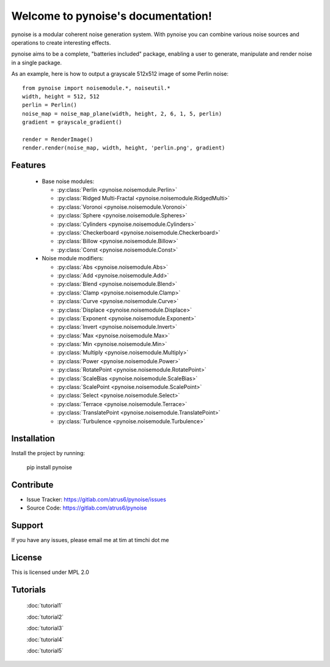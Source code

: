 .. pynoise documentation master file, created by
   sphinx-quickstart on Thu Nov  5 09:24:31 2015.
   You can adapt this file completely to your liking, but it should at least
   contain the root `toctree` directive.

Welcome to pynoise's documentation!
===================================

pynoise is a modular coherent noise generation system. With pynoise you can
combine various noise sources and operations to create interesting effects.

pynoise aims to be a complete, "batteries included" package, enabling a user to
generate, manipulate and render noise in a single package.

As an example, here is how to output a grayscale 512x512 image of some Perlin
noise::

    from pynoise import noisemodule.*, noiseutil.*
    width, height = 512, 512
    perlin = Perlin()
    noise_map = noise_map_plane(width, height, 2, 6, 1, 5, perlin)
    gradient = grayscale_gradient()

    render = RenderImage()
    render.render(noise_map, width, height, 'perlin.png', gradient)

Features
--------

  * Base noise modules:

    * :py:class:`Perlin <pynoise.noisemodule.Perlin>`
    * :py:class:`Ridged Multi-Fractal <pynoise.noisemodule.RidgedMulti>`
    * :py:class:`Voronoi <pynoise.noisemodule.Voronoi>`
    * :py:class:`Sphere <pynoise.noisemodule.Spheres>`
    * :py:class:`Cylinders <pynoise.noisemodule.Cylinders>`
    * :py:class:`Checkerboard <pynoise.noisemodule.Checkerboard>`
    * :py:class:`Billow <pynoise.noisemodule.Billow>`
    * :py:class:`Const <pynoise.noisemodule.Const>`

  * Noise module modifiers:

    * :py:class:`Abs <pynoise.noisemodule.Abs>`
    * :py:class:`Add <pynoise.noisemodule.Add>`
    * :py:class:`Blend <pynoise.noisemodule.Blend>`
    * :py:class:`Clamp <pynoise.noisemodule.Clamp>`
    * :py:class:`Curve <pynoise.noisemodule.Curve>`
    * :py:class:`Displace <pynoise.noisemodule.Displace>`
    * :py:class:`Exponent <pynoise.noisemodule.Exponent>`
    * :py:class:`Invert <pynoise.noisemodule.Invert>`
    * :py:class:`Max <pynoise.noisemodule.Max>`
    * :py:class:`Min <pynoise.noisemodule.Min>`
    * :py:class:`Multiply <pynoise.noisemodule.Multiply>`
    * :py:class:`Power <pynoise.noisemodule.Power>`
    * :py:class:`RotatePoint <pynoise.noisemodule.RotatePoint>`
    * :py:class:`ScaleBias <pynoise.noisemodule.ScaleBias>`
    * :py:class:`ScalePoint <pynoise.noisemodule.ScalePoint>`
    * :py:class:`Select <pynoise.noisemodule.Select>`
    * :py:class:`Terrace <pynoise.noisemodule.Terrace>`
    * :py:class:`TranslatePoint <pynoise.noisemodule.TranslatePoint>`
    * :py:class:`Turbulence <pynoise.noisemodule.Turbulence>`

Installation
------------

Install the project by running:

    pip install pynoise

Contribute
----------

- Issue Tracker: https://gitlab.com/atrus6/pynoise/issues
- Source Code: https://gitlab.com/atrus6/pynoise

Support
-------

If you have any issues, please email me at tim at timchi dot me

License
-------

This is licensed under MPL 2.0

Tutorials
---------

 :doc:`tutorial1`

 :doc:`tutorial2`

 :doc:`tutorial3`

 :doc:`tutorial4`

 :doc:`tutorial5`
